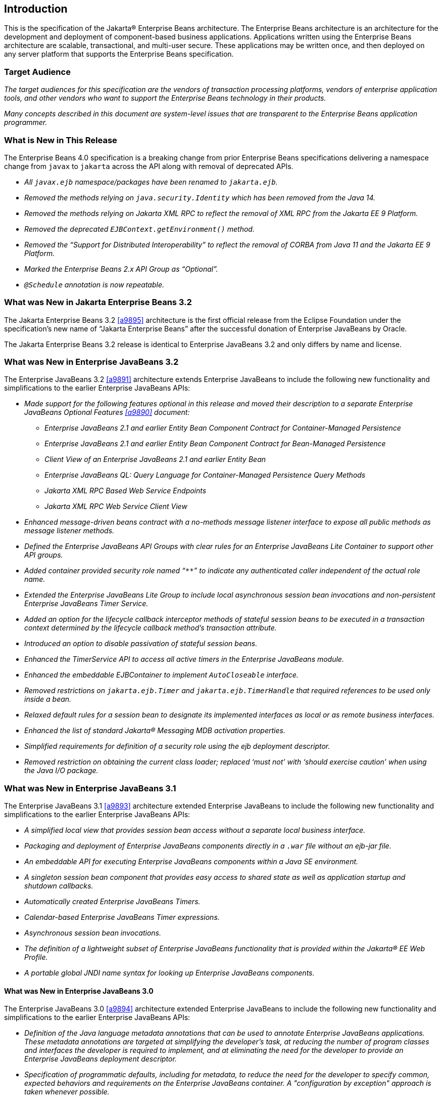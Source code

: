 [[a1]]
== Introduction

This is the specification of the Jakarta(R) Enterprise
Beans architecture. The Enterprise Beans architecture is an
architecture for the development and deployment of component-based
business applications. Applications written using the Enterprise
Beans architecture are scalable, transactional, and multi-user
secure. These applications may be written once, and then deployed on any
server platform that supports the Enterprise Beans specification.

=== Target Audience

_The target audiences for this specification
are the vendors of transaction processing platforms, vendors of
enterprise application tools, and other vendors who want to support the
Enterprise Beans technology in their products._

_Many concepts described in this document are
system-level issues that are transparent to the Enterprise Beans
application programmer._

[[a6]]
=== What is New in This Release

The Enterprise Beans 4.0 specification is a breaking change from
prior Enterprise Beans specifications delivering a namespace change
from `javax` to `jakarta` across the API along with removal of
deprecated APIs.

* _All `javax.ejb` namespace/packages have been renamed to `jakarta.ejb`._

* _Removed the methods relying on `java.security.Identity` which has
been removed from the Java 14._

* _Removed the methods relying on Jakarta XML RPC to reflect the removal of
XML RPC from the Jakarta EE 9 Platform._

* _Removed the deprecated `EJBContext.getEnvironment()` method._

* _Removed the "`Support for Distributed Interoperability`" to reflect
the removal of CORBA from Java 11 and the Jakarta EE 9 Platform._

* _Marked the Enterprise Beans 2.x API Group as "`Optional`"._

* _``@Schedule`` annotation is now repeatable._

=== What was New in Jakarta Enterprise Beans 3.2

The Jakarta Enterprise Beans 3.2 <<a9895>> architecture is the first official
release from the Eclipse Foundation under the specification's new name of
"`Jakarta Enterprise Beans`" after the successful donation of Enterprise JavaBeans
by Oracle.

The Jakarta Enterprise Beans 3.2 release is identical to Enterprise JavaBeans 3.2
and only differs by name and license.

=== What was New in Enterprise JavaBeans 3.2

The Enterprise JavaBeans 3.2 <<a9891>> architecture
extends Enterprise JavaBeans to include the following new functionality
and simplifications to the earlier Enterprise JavaBeans APIs:

* _Made support for the following features
optional in this release and moved their description to a separate 
Enterprise JavaBeans Optional Features <<a9890>> document:_

** _Enterprise JavaBeans 2.1 and earlier Entity Bean Component
Contract for Container-Managed Persistence_
** _Enterprise JavaBeans 2.1 and earlier Entity Bean Component
Contract for Bean-Managed Persistence_
** _Client View of an Enterprise JavaBeans 2.1 and earlier
Entity Bean_
** _Enterprise JavaBeans QL: Query Language for
Container-Managed Persistence Query Methods_
** _Jakarta XML RPC Based Web Service Endpoints_
** _Jakarta XML RPC Web Service Client View_

* _Enhanced message-driven beans contract with a
no-methods message listener interface to expose all public methods as
message listener methods._

* _Defined the Enterprise JavaBeans API Groups with clear rules
for an Enterprise JavaBeans Lite Container to support other API groups._

* _Added container provided security role named
"```**```" to indicate any authenticated caller independent of the actual role
name._

* _Extended the Enterprise JavaBeans Lite Group to include local
asynchronous session bean invocations and non-persistent Enterprise JavaBeans Timer
Service._

* _Added an option for the lifecycle callback
interceptor methods of stateful session beans to be executed in a
transaction context determined by the lifecycle callback method's
transaction attribute._

* _Introduced an option to disable passivation
of stateful session beans._

* _Enhanced the TimerService API to access all
active timers in the Enterprise JavaBeans module._

* _Enhanced the embeddable EJBContainer to
implement `AutoCloseable` interface._

* _Removed restrictions on `jakarta.ejb.Timer` and
`jakarta.ejb.TimerHandle` that required references to be used only inside a
bean._

* _Relaxed default rules for a session bean to
designate its implemented interfaces as local or as remote business
interfaces._

* _Enhanced the list of standard Jakarta(R) Messaging MDB
activation properties._

* _Simplified requirements for definition of a
security role using the ejb deployment descriptor._

* _Removed restriction on obtaining the current
class loader; replaced '`must not`' with '`should exercise caution`' when
using the Java I/O package._

=== What was New in Enterprise JavaBeans 3.1

The Enterprise JavaBeans 3.1 <<a9893>> architecture extended
Enterprise JavaBeans to include the following new functionality and
simplifications to the earlier Enterprise JavaBeans APIs:

* _A simplified local view that provides
session bean access without a separate local business interface._

* _Packaging and deployment of Enterprise JavaBeans components
directly in a `.war` file without an ejb-jar file._

* _An embeddable API for executing Enterprise JavaBeans
components within a Java SE environment._

 * _A singleton session bean component that
provides easy access to shared state as well as application startup and
shutdown callbacks._

* _Automatically created Enterprise JavaBeans Timers._

* _Calendar-based Enterprise JavaBeans Timer expressions._

* _Asynchronous session bean invocations._

* _The definition of a lightweight subset of
Enterprise JavaBeans functionality that is provided within the Jakarta(R) EE
Web Profile._

* _A portable global JNDI name syntax for
looking up Enterprise JavaBeans components._

==== What was New in Enterprise JavaBeans 3.0

The Enterprise JavaBeans 3.0 <<a9894>> architecture
extended Enterprise JavaBeans to include the following new functionality
and simplifications to the earlier Enterprise JavaBeans APIs:

* _Definition of the Java language metadata
annotations that can be used to annotate Enterprise JavaBeans applications. These
metadata annotations are targeted at simplifying the developer’s task,
at reducing the number of program classes and interfaces the developer
is required to implement, and at eliminating the need for the developer
to provide an Enterprise JavaBeans deployment descriptor._

* _Specification of programmatic defaults,
including for metadata, to reduce the need for the developer to specify
common, expected behaviors and requirements on the Enterprise JavaBeans container. A
"configuration by exception" approach is taken whenever possible._

* _Encapsulation of environmental dependencies
and JNDI access through the use of annotations, dependency injection
mechanisms, and simple lookup mechanisms._

* _Simplification of the enterprise bean
types._

* _Elimination of the requirement for Enterprise JavaBeans
component interfaces for session beans. The required business interface
for a session bean can be a plain Java interface rather than an
`EJBObject`, `EJBLocalObject`, or `java.rmi.Remote` interface._

* _Elimination of the requirement for home
interfaces for session beans._

* _Simplification of entity persistence
through the Jakarta(R) Persistence <<a9851>>. 
Support for light-weight domain modeling, including inheritance and
polymorphism._

* _Specification of Java language metadata
annotations and XML deployment descriptor elements for the
object/relational mapping of persistent entities <<a9851>>._

* _A query language for Jakarta Persistence that
is an extension to Enterprise JavaBeans QL, with addition of projection, explicit inner
and outer join operations, bulk update and delete, subqueries, and
group-by. Addition of a dynamic query capability and support for native
SQL queries._

* _An interceptor facility for session beans
and message-driven beans._

* _Reduction of the requirements for usage of
checked exceptions._

* _Elimination of the requirement for the
implementation of callback interfaces._

=== Acknowledgements

The Enterprise Beans 4.0 specification work was done under the Jakarta
EE Specification Process (JESP).

=== Acknowledgements for Enterprise JavaBeans 3.2

The Enterprise JavaBeans 3.2 specification work was
conducted as part of JSR-345 under the Java Community Process Program.
This specification is the result of the collaborative work of the
members of the Enterprise JavaBeans 3.2 Expert Group: Caucho Technology, Inc: Reza
Rahman; IBM: Jeremy Bauer; Oracle: Marina Vatkina, Linda DeMichiel; OW2:
Florent Benoit; Pramati Technologies: Ravikiran Noothi; RedHat: Pete
Muir, Carlo de Wolf; TmaxSoft, Inc.: Miju Byon; individual members: Adam
Bien; David Blevins; Antonio Goncalves; Stefan Heldt; Richard Hightower,
Jean-Louis Monteiro.

[[a56]]
=== Organization of the Specification Documents

This specification is organized into the
following documents:

* Enterprise Beans Core Features

* Enterprise Beans Optional Features

This Enterprise Beans Core Features document defines the
contracts and requirements for the use and implementation of Enterprise Beans. 
These contracts include those for the Enterprise Beans 4.0 API, as well as
for the earlier Enterprise Beans API that is required to be supported in this
release. See <<a9423>> for coverage of the Enterprise Beans API requirements.

The Enterprise Beans Optional Features document <<a9890>> defines the contracts and
requirements for the use and implementation of features support for
which has been made optional as of Enterprise JavaBeans, 3.2. These
contracts are separated from the core contracts requirements of the Enterprise JavaBeans
3.1 specification.

=== Document Conventions

The regular font is used for
information that is prescriptive by the Enterprise Beans specification.

_The italic font is used for paragraphs
that contain descriptive information, such as notes describing typical
use, or notes clarifying the text with prescriptive specification._

`The monospace font is used for code examples.`

